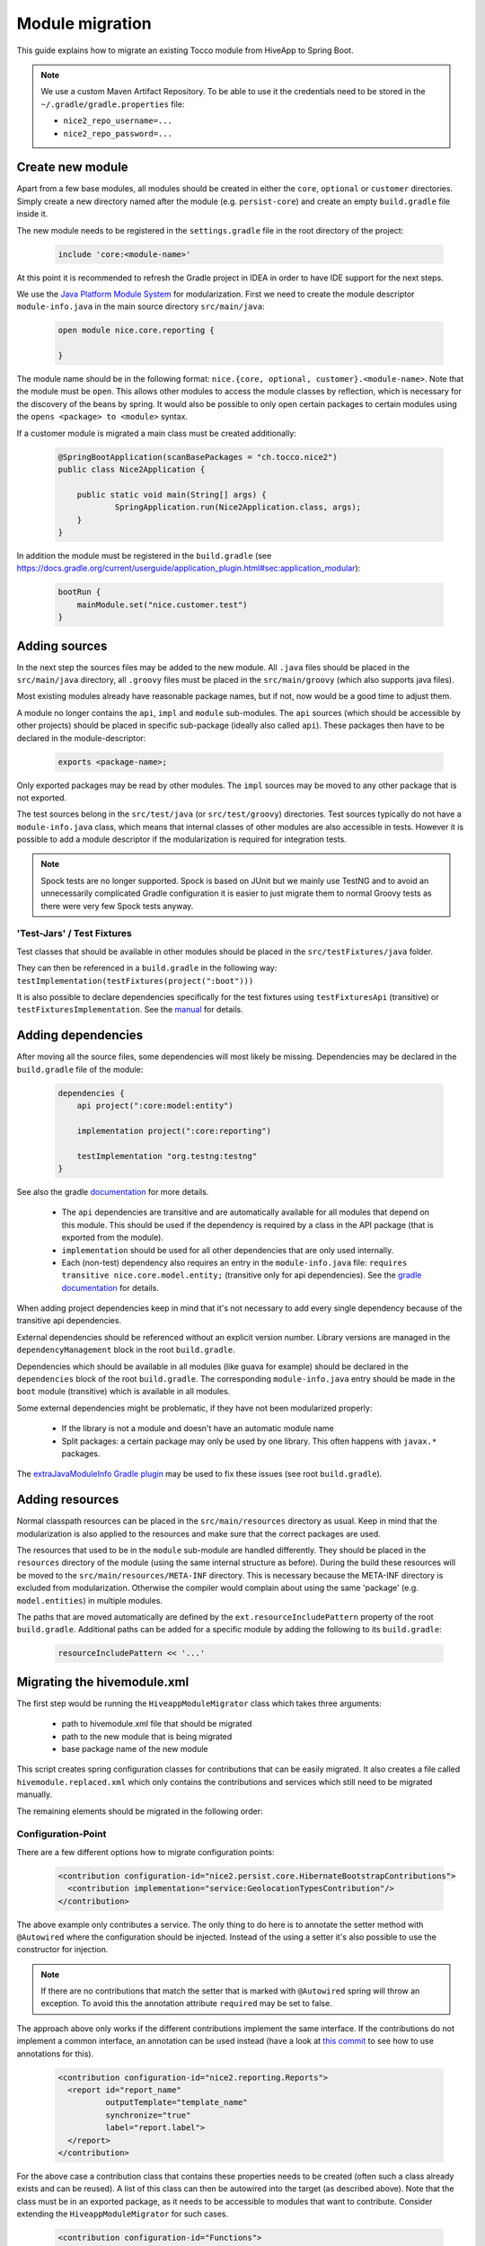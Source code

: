 Module migration
================

This guide explains how to migrate an existing Tocco module from HiveApp to Spring Boot.

.. note::

    We use a custom Maven Artifact Repository. To be able to use it the credentials need to be stored
    in the ``~/.gradle/gradle.properties`` file:

    * ``nice2_repo_username=...``
    * ``nice2_repo_password=...``

Create new module
-----------------

Apart from a few base modules, all modules should be created in either the ``core``, ``optional`` or ``customer``
directories. Simply create a new directory named after the module (e.g. ``persist-core``) and create an empty
``build.gradle`` file inside it.

The new module needs to be registered in the ``settings.gradle`` file in the root directory of the project:

  .. code-block:: text

    include 'core:<module-name>'

At this point it is recommended to refresh the Gradle project in IDEA in order to have IDE support for the next steps.

We use the `Java Platform Module System <https://www.oracle.com/corporate/features/understanding-java-9-modules.html>`_
for modularization. First we need to create the module descriptor ``module-info.java`` in the main source directory
``src/main/java``:

  .. code-block:: java

    open module nice.core.reporting {

    }

The module name should be in the following format: ``nice.{core, optional, customer}.<module-name>``. Note that the module
must be ``open``. This allows other modules to access the module classes by reflection, which is necessary for
the discovery of the beans by spring. It would also be possible to only open certain packages to certain modules
using the ``opens <package> to <module>`` syntax.

If a customer module is migrated a main class must be created additionally:

  .. code-block:: java

    @SpringBootApplication(scanBasePackages = "ch.tocco.nice2")
    public class Nice2Application {

    	public static void main(String[] args) {
    		SpringApplication.run(Nice2Application.class, args);
    	}
    }

In addition the module  must be registered in the ``build.gradle`` (see `https://docs.gradle.org/current/userguide/application_plugin.html#sec:application_modular <https://docs.gradle.org/current/userguide/application_plugin.html#sec:application_modular>`_):

  .. code-block:: groovy

    bootRun {
        mainModule.set("nice.customer.test")
    }

Adding sources
--------------

In the next step the sources files may be added to the new module. All ``.java`` files should be placed in the
``src/main/java`` directory, all ``.groovy`` files must be placed in the ``src/main/groovy`` (which also supports
java files).

Most existing modules already have reasonable package names, but if not, now would be a good time to adjust them.

A module no longer contains the ``api``, ``impl`` and ``module`` sub-modules.
The ``api`` sources (which should be accessible by other projects) should be placed in specific sub-package
(ideally also called ``api``). These packages then have to be declared in the module-descriptor:

  .. code-block:: java

    exports <package-name>;

Only exported packages may be read by other modules.
The ``impl`` sources may be moved to any other package that is not exported.

The test sources belong in the ``src/test/java`` (or ``src/test/groovy``) directories. Test sources typically
do not have a ``module-info.java`` class, which means that internal classes of other modules are also accessible
in tests. However it is possible to add a module descriptor if the modularization is required for integration tests.

.. note::

    Spock tests are no longer supported. Spock is based on JUnit but we mainly use TestNG and to avoid
    an unnecessarily complicated Gradle configuration it is easier to just migrate them to normal Groovy tests
    as there were very few Spock tests anyway.

'Test-Jars' / Test Fixtures
^^^^^^^^^^^^^^^^^^^^^^^^^^^

Test classes that should be available in other modules should be placed in the ``src/testFixtures/java``
folder.

They can then be referenced in a ``build.gradle`` in the following way: ``testImplementation(testFixtures(project(":boot")))``

It is also possible to declare dependencies specifically for the test fixtures using ``testFixturesApi`` (transitive)
or ``testFixturesImplementation``.
See the `manual <https://docs.gradle.org/current/userguide/java_testing.html#sec:java_test_fixtures>`_ for details.

Adding dependencies
-------------------

After moving all the source files, some dependencies will most likely be missing.
Dependencies may be declared in the ``build.gradle`` file of the module:

  .. code-block:: groovy

    dependencies {
        api project(":core:model:entity")

        implementation project(":core:reporting")

        testImplementation "org.testng:testng"
    }

See also the gradle `documentation <https://docs.gradle.org/current/userguide/java_library_plugin.html>`_ for more details.

    * The ``api`` dependencies are transitive and are automatically available for all modules that depend on this module.
      This should be used if the dependency is required by a class in the API package (that is exported from the module).

    * ``implementation`` should be used for all other dependencies that are only used internally.

    * Each (non-test) dependency also requires an entry in the ``module-info.java`` file:
      ``requires transitive nice.core.model.entity;`` (transitive only for api dependencies). See the `gradle documentation <https://docs.gradle.org/current/userguide/java_library_plugin.html#sec:java_library_modular>`_
      for details.

When adding project dependencies keep in mind that it's not necessary to add every single dependency because
of the transitive api dependencies.

External dependencies should be referenced without an explicit version number. Library versions are managed in the ``dependencyManagement`` block
in the root ``build.gradle``.

Dependencies which should be available in all modules (like guava for example) should be declared in the
``dependencies`` block of the root ``build.gradle``. The corresponding ``module-info.java`` entry
should be made in the ``boot`` module (transitive) which is available in all modules.

Some external dependencies might be problematic, if they have not been modularized properly:

    * If the library is not a module and doesn't have an automatic module name
    * Split packages: a certain package may only be used by one library. This often happens with ``javax.*`` packages.

The `extraJavaModuleInfo Gradle plugin <https://github.com/jjohannes/extra-java-module-info>`_ may be used to fix these issues (see root ``build.gradle``).

Adding resources
----------------

Normal classpath resources can be placed in the ``src/main/resources`` directory as usual. Keep in mind that the
modularization is also applied to the resources and make sure that the correct packages are used.

The resources that used to be in the ``module`` sub-module are handled differently. They should be placed
in the ``resources`` directory of the module (using the same internal structure as before).
During the build these resources will be moved to the ``src/main/resources/META-INF`` directory. This is necessary
because the META-INF directory is excluded from modularization. Otherwise the compiler would complain about
using the same 'package' (e.g. ``model.entities``) in multiple modules.

The paths that are moved automatically are defined by the ``ext.resourceIncludePattern`` property of the root ``build.gradle``.
Additional paths can be added for a specific module by adding the following to its ``build.gradle``:

  .. code-block:: groovy

    resourceIncludePattern << '...'

Migrating the hivemodule.xml
----------------------------

The first step would be running the ``HiveappModuleMigrator`` class which takes three arguments:

    * path to hivemodule.xml file that should be migrated
    * path to the new module that is being migrated
    * base package name of the new module

This script creates spring configuration classes for contributions that can be easily migrated.
It also creates a file called ``hivemodule.replaced.xml`` which only contains the contributions and services
which still need to be migrated manually.

The remaining elements should be migrated in the following order:

Configuration-Point
^^^^^^^^^^^^^^^^^^^

There are a few different options how to migrate configuration points:

  .. code-block:: xml

    <contribution configuration-id="nice2.persist.core.HibernateBootstrapContributions">
      <contribution implementation="service:GeolocationTypesContribution"/>
    </contribution>

The above example only contributes a service.
The only thing to do here is to annotate the setter method with  ``@Autowired`` where the configuration
should be injected. Instead of the using a setter it's also possible to use the constructor for injection.

.. note::

    If there are no contributions that match the setter that is marked with ``@Autowired`` spring
    will throw an exception. To avoid this the annotation attribute ``required`` may be set to false.

The approach above only works if the different contributions implement the same interface.
If the contributions do not implement a common interface, an annotation can be used instead
(have a look at `this commit <https://gitlab.com/toccoag/spring-boot-test/-/commit/9df5ba92ca6ca66c3339bcd69ad73f2e6ade725c>`_
to see how to use annotations for this).


  .. code-block:: xml

    <contribution configuration-id="nice2.reporting.Reports">
      <report id="report_name"
              outputTemplate="template_name"
              synchronize="true"
              label="report.label">
      </report>
    </contribution>

For the above case a contribution class that contains these properties needs to be created (often
such a class already exists and can be reused). A list of this class can then be autowired into the
target (as described above). Note that the class must be in an exported package, as it needs to be
accessible to modules that want to contribute.
Consider extending the ``HiveappModuleMigrator`` for such cases.

  .. code-block:: xml

    <contribution configuration-id="Functions">
      <function name="DATETIMEADD" function="service:DatetimeAddFunction"/>
    </contribution>

This example is a mix of the first two examples, it contains both a service and some additional information.
There are two different ways to migrate these cases:

    * Using a contribution class like in the second example
    * Using a custom annotation. The service can be autowired as described in the first example, the metadata
      can then be read from the annotation in the setter or constructor. Note that if a qualifier annotation is used
      to inject the beans, it cannot be used to add metadata. An additional annotation needs to be used.

Services
^^^^^^^^

It is usually sufficient to annotate the service implementation with the ``@Component`` annotation.
If the service was a "threaded" HiveApp service the ``@ThreadScope`` annotation must be added as well
to achieve the same behaviour.

.. note::

    If no scope is specified, the default scope ``singleton`` is used. It's also possible to use
    ``@Scope("prototype")`` to get a new instance when this dependency is injected. See also
    this `article <https://www.baeldung.com/spring-inject-prototype-bean-into-singleton>`_ about
    the implications of using different scopes.

  .. code-block:: xml

    <set-configuration configuration-id="ServicePointCategoryExtractors" property="categoryExtractors"/>

If a configuration-point is injected into the service the setter has to be annotated with ``@Autowired``
or the property has to be moved into the constructor.

  .. code-block:: xml

    <set property="enabled" value="${nice2.metrics.enabled}"/>

Setter for properties can be removed and replaced with the ``@Value("${..}")`` annotation directly on the field.


Contributions
^^^^^^^^^^^^^

All configuration points for these contributions should have already been migrated, otherwise the migration order is wrong.

How contributions are migrated depends on how the corresponding configuration point was migrated.

    * If only a service is contributed it is sufficient to add the ``@Component`` annotation to the contribution class
      (or the qualifier annotation in case it is used)
    * If there is an additional metadata annotation it needs to be placed on the class as well
    * If a custom contribution class is used, an instance of this class needs to be returned from a
      method that is annotated with ``@Bean`` and is in class that is annotated with ``@Configuration``

.. note::

    It's easy to overlook a detail in the ``hivemodule.xml`` file, therefore it makes sense to search the file
    for terms like ``threaded`` (missing ``@ThreadScope`` annotation?), ``initialize-method`` (missing
    ``@PostConstruct`` annotation?), ``<set property`` (missing ``@Value`` annotation?) or
    ``<set-configuration`` (missing ``@Autowired`` annotation?).

Miscellaneous
-------------

application.properties
^^^^^^^^^^^^^^^^^^^^^^

An ``application.properties`` file is supported per default by Spring.
There should only be one ``application.properties``file on the classpath
(that means only one file per customer module in the ``resources`` directory).

To locally override properties an ``application-{profile}.properties`` file can be used,
where {profile} corresponds to the active Spring profile (for example ``development``).
This is the replacement of the ``application.local.properties`` file.

Lazy initialization
^^^^^^^^^^^^^^^^^^^

Per default all spring beans are initialized lazily because the property ``spring.main.lazy-initialization``
has been set to true in the ``application.properties``.

To enable eager loading of all beans this property must be set to false.
To force eager loading only for certain beans they must be annotated with ``@Lazy(false)``

Logging
^^^^^^^

Spring uses Logback by default and each customer module contains a ``logback-spring.xml`` that configures
the logging. By default these files just include the default logging configuration that is part of the ``boot``
module. But this approach allows different logging configs for different customers.

The logback config supports the ``<springProfile>`` tag to customize the logging depending on the current
run environment.

The logging config for tests is defined in the ``logback-test.xml`` contained by the test fixture of the ``boot``
module (which is included in the main ``build.gradle`` for all modules).

Nice Version
^^^^^^^^^^^^

The ``current-version.txt`` file no longer exists, the version number is now defined in the ``default.properties``
file of the ``boot`` module.
